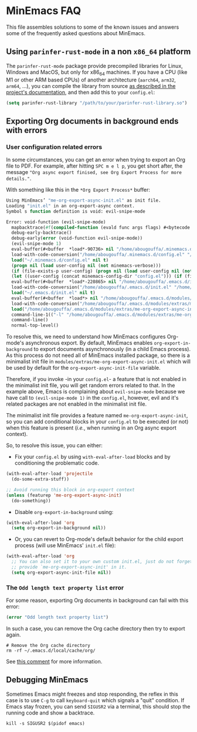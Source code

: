 * MinEmacs FAQ
This file assembles solutions to some of the known issues and answers some of
the frequently asked questions about MinEmacs.

** Using =parinfer-rust-mode= in a non =x86_64= platform
The =parinfer-rust-mode= package provide precompiled libraries for Linux, Windows
and MacOS, but only for x86_64 machines. If you have a CPU (like M1 or other ARM
based CPUs) of another architecture (=aarch64=, =arm32=, =arm64=, ...), you can
compile the library from source [[https://github.com/justinbarclay/parinfer-rust-mode#option-2-building-library-from-sources][as described in the project's documentation]], and
then add this to your =config.el=:

#+begin_src emacs-lisp
(setq parinfer-rust-library "/path/to/your/parinfer-rust-library.so")
#+end_src

** Exporting Org documents in background ends with errors
*** User configuration related errors
In some circumstances, you can get an error when trying to export an Org file to
PDF. For example, after hitting =SPC m e l p=, you get short after, the message
="Org async export finised, see Org Export Process for more details."=.

With something like this in the =*Org Export Process*= buffer:

#+begin_src emacs-lisp
Using MinEmacs’ "me-org-export-async-init.el" as init file.
Loading "init.el" in an org-export-async context.
Symbol s function definition is void: evil-snipe-mode

Error: void-function (evil-snipe-mode)
  mapbacktrace(#f(compiled-function (evald func args flags) #<bytecode 0x187e658465ae87e8>))
  debug-early-backtrace()
  debug-early(error (void-function evil-snipe-mode))
  (evil-snipe-mode 1)
  eval-buffer(#<buffer  *load*-90736> nil "/home/abougouffa/.minemacs.d/config.el" nil t)
  load-with-code-conversion("/home/abougouffa/.minemacs.d/config.el" "/home/abougouffa/.minemacs.d/config.el" nil t)
  load("~/.minemacs.d/config.el" nil t)
  (progn nil (load user-config nil (not minemacs-verbose)))
  (if (file-exists-p user-config) (progn nil (load user-config nil (not minemacs-verbose))))
  (let ((user-config (concat minemacs-config-dir "config.el"))) (if (file-exists-p user-config) (progn nil (load user-config nil (not minemacs-verbose)))))
  eval-buffer(#<buffer  *load*-220865> nil "/home/abougouffa/.emacs.d/init.el" nil t)
  load-with-code-conversion("/home/abougouffa/.emacs.d/init.el" "/home/abougouffa/.emacs.d/init.el" nil t)
  load("~/.emacs.d/init.el" nil t)
  eval-buffer(#<buffer  *load*> nil "/home/abougouffa/.emacs.d/modules/extras/me-org-export-async-init.el" nil t)
  load-with-code-conversion("/home/abougouffa/.emacs.d/modules/extras/me-org-export-async-init.el" "/home/abougouffa/.emacs.d/modules/extras/me-org-export-async-init.el" nil t)
  load("/home/abougouffa/.emacs.d/modules/extras/me-org-export-async-init.el" nil t)
  command-line-1(("-l" "/home/abougouffa/.emacs.d/modules/extras/me-org-export-async-init.el" "-l" "/tmp/org-export-processktJyzH"))
  command-line()
  normal-top-level()
#+end_src

To resolve this, we need to understand how MinEmacs configures Org-mode's
asynchronous export. By default, MinEmacs enables =org-export-in-background= to
export documents asynchronously (in a child Emacs process). As this process do
not need all of MinEmacs installed package, so there is a minimalist init file
in =modules/extras/me-org-export-async-init.el= which will be used by default for
the =org-export-async-init-file= variable.

Therefore, if you invoke -in your =config.el=- a feature that is not enabled in
the minimalist init file, you will get random errors related to that. In the
example above, Emacs is complaining about =evil-snipe-mode= because we have call
to =(evil-snipe-mode 1)= in the =config.el=, however, evil and it's related packages
are not enabled in the minimalist init file.

The minimalist init file provides a feature named =me-org-export-async-init=, so
you can add conditional blocks in your =config.el= to be executed (or not) when
this feature is present (/i.e./, when running in an Org async export context).

So, to resolve this issue, you can either:

- Fix your =config.el= by using =with-eval-after-load= blocks and by conditioning
  the problematic code.

#+begin_src emacs-lisp
(with-eval-after-load 'projectile
  (do-some-extra-stuff))

;; Avoid running this block in org-export context
(unless (featurep 'me-org-export-async-init)
  (do-something))
#+end_src

- Disable =org-export-in-background= using:

#+begin_src emacs-lisp
(with-eval-after-load 'org
  (setq org-export-in-background nil))
#+end_src

- Or, you can revert to Org-mode's default behavior for the child export
  process (will use MinEmacs' =init.el= file):

#+begin_src emacs-lisp
(with-eval-after-load 'org
  ;; You can also set it to your own custom init.el, just do not forget to
  ;; provide `me-org-export-async-init' in it.
  (setq org-export-async-init-file nil))
#+end_src

*** The =Odd length text property list= error
For some reason, exporting Org documents in background can fail with this error:

#+begin_src emacs-lisp
(error "Odd length text property list")
#+end_src

In such a case, you can remove the Org cache directory then try to export again.

#+begin_src shell
# Remove the Org cache directory
rm -rf ~/.emacs.d/local/cache/org/
#+end_src

See [[https://github.com/org-roam/org-roam/issues/2155#issuecomment-1145388814][this comment]] for more information.

** Debugging MinEmacs
Sometimes Emacs might freezes and stop responding, the reflex in this case is to
use =C-g= to call =keyboard-quit= which signals a "quit" condition. If Emacs stay
frozen, you can send =SIGUSR2= via a terminal, this should stop the running code
and show a backtrace.

#+begin_src shell
kill -s SIGUSR2 $(pidof emacs)
#+end_src
